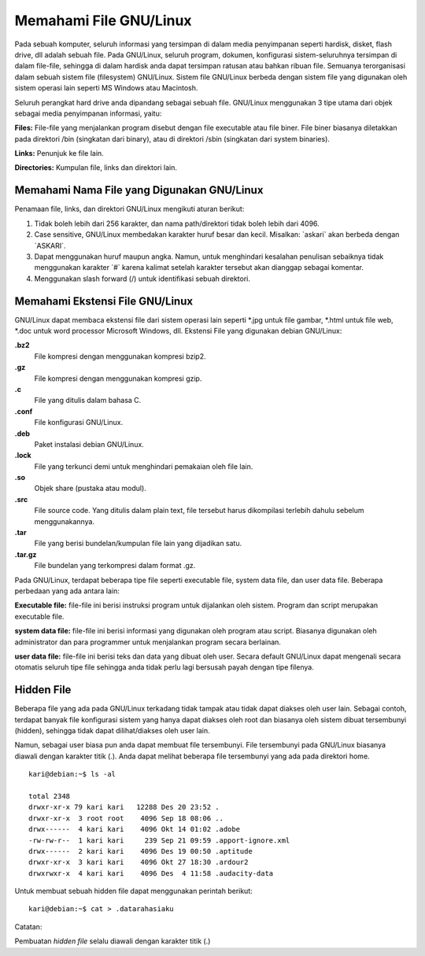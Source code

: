 Memahami File GNU/Linux
-----------------------

Pada sebuah komputer, seluruh informasi yang tersimpan di dalam media
penyimpanan seperti hardisk, disket, flash drive, dll adalah sebuah file. Pada
GNU/Linux, seluruh program, dokumen, konfigurasi sistem-seluruhnya
tersimpan di dalam file-file, sehingga di dalam hardisk anda dapat tersimpan
ratusan atau bahkan ribuan file. Semuanya terorganisasi dalam sebuah sistem
file (filesystem) GNU/Linux. Sistem file GNU/Linux berbeda dengan sistem file
yang digunakan oleh sistem operasi lain seperti MS Windows atau Macintosh.

Seluruh perangkat hard drive anda dipandang sebagai sebuah file. GNU/Linux
menggunakan 3 tipe utama dari objek sebagai media penyimpanan informasi,
yaitu:

**Files:** File-file yang menjalankan program disebut dengan file executable atau
file biner. File biner biasanya diletakkan pada direktori /bin (singkatan dari
binary), atau di direktori /sbin (singkatan dari system binaries).

**Links:** Penunjuk ke file lain.

**Directories:** Kumpulan file, links dan direktori lain.


Memahami Nama File yang Digunakan GNU/Linux
~~~~~~~~~~~~~~~~~~~~~~~~~~~~~~~~~~~~~~~~~~~

Penamaan file, links, dan direktori GNU/Linux mengikuti aturan berikut:

#. Tidak boleh lebih dari 256 karakter, dan nama path/direktori tidak boleh lebih
   dari 4096.
#. Case sensitive, GNU/Linux membedakan karakter huruf besar dan kecil.
   Misalkan: \`askari` akan berbeda dengan \`ASKARI`.
#. Dapat menggunakan huruf maupun angka. Namun, untuk menghindari
   kesalahan penulisan sebaiknya tidak menggunakan karakter \`#` karena kalimat
   setelah karakter tersebut akan dianggap sebagai komentar.
#. Menggunakan slash forward (/) untuk identifikasi sebuah direktori.

Memahami Ekstensi File GNU/Linux
~~~~~~~~~~~~~~~~~~~~~~~~~~~~~~~~

GNU/Linux dapat membaca ekstensi file dari sistem operasi lain seperti \*.jpg
untuk file gambar, \*.html untuk file web, \*.doc untuk word processor Microsoft
Windows, dll. Ekstensi File yang digunakan debian GNU/Linux:


**.bz2**
	File kompresi dengan menggunakan kompresi bzip2.

**.gz**
	File kompresi dengan menggunakan kompresi gzip.

**.c**
	File yang ditulis dalam bahasa C.

**.conf**
	File konfigurasi GNU/Linux.

**.deb**
	Paket instalasi debian GNU/Linux.

**.lock**
	File yang terkunci demi untuk menghindari pemakaian oleh file lain.

**.so**
	Objek share (pustaka atau modul).

**.src**
	File source code. Yang ditulis dalam plain text, file tersebut harus 
	dikompilasi terlebih dahulu sebelum menggunakannya.

**.tar**
	File yang berisi bundelan/kumpulan file lain yang dijadikan satu.

**.tar.gz**
	File bundelan yang terkompresi dalam format .gz.
	

Pada GNU/Linux, terdapat beberapa tipe file seperti executable file, system data
file, dan user data file. Beberapa perbedaan yang ada antara lain:

**Executable file:** file-file ini berisi instruksi program untuk dijalankan oleh
sistem. Program dan script merupakan executable file.

**system data file:** file-file ini berisi informasi yang digunakan oleh program atau
script. Biasanya digunakan oleh administrator dan para programmer untuk
menjalankan program secara berlainan.

**user data file:** file-file ini berisi teks dan data yang dibuat oleh user.
Secara default GNU/Linux dapat mengenali secara otomatis seluruh tipe file
sehingga anda tidak perlu lagi bersusah payah dengan tipe filenya.

Hidden File
~~~~~~~~~~~

Beberapa file yang ada pada GNU/Linux terkadang tidak tampak atau tidak
dapat diakses oleh user lain. Sebagai contoh, terdapat banyak file konfigurasi
sistem yang hanya dapat diakses oleh root dan biasanya oleh sistem dibuat
tersembunyi (hidden), sehingga tidak dapat dilihat/diakses oleh user lain.

Namun, sebagai user biasa pun anda dapat membuat file tersembunyi. File
tersembunyi pada GNU/Linux biasanya diawali dengan karakter titik (.). Anda
dapat melihat beberapa file tersembunyi yang ada pada direktori home.

::

	kari@debian:~$ ls -al
	
	total 2348
	drwxr-xr-x 79 kari kari   12288 Des 20 23:52 .
	drwxr-xr-x  3 root root    4096 Sep 18 08:06 ..
	drwx------  4 kari kari    4096 Okt 14 01:02 .adobe
	-rw-rw-r--  1 kari kari     239 Sep 21 09:59 .apport-ignore.xml
	drwx------  2 kari kari    4096 Des 19 00:50 .aptitude
	drwxr-xr-x  3 kari kari    4096 Okt 27 18:30 .ardour2
	drwxrwxr-x  4 kari kari    4096 Des  4 11:58 .audacity-data

Untuk membuat sebuah hidden file dapat menggunakan perintah berikut::

	kari@debian:~$ cat > .datarahasiaku

Catatan:

Pembuatan *hidden file* selalu diawali dengan karakter titik (.)
